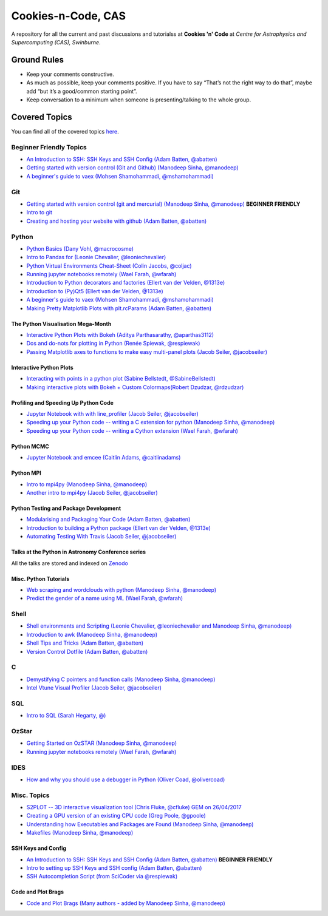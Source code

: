 Cookies-n-Code, CAS
===================

A repository for all the current and past discussions and tutorialss at **Cookies 'n' Code** at *Centre for Astrophysics and Supercomputing (CAS), Swinburne*. 


Ground Rules
------------
* Keep your comments constructive. 
* As much as possible, keep your comments positive. If you have to say “That’s not the right way to do that”, maybe add “but it’s a good/common starting point”. 
* Keep conversation to a minimum when someone is presenting/talking to the whole group. 


Covered Topics
--------------

You can find all of the covered topics `here <index.rst>`_.


Beginner Friendly Topics
************************

- `An Introduction to SSH: SSH Keys and SSH Config (Adam Batten, @abatten) <tutorials/ssh_intro>`_
- `Getting started with version control (Git and Github) (Manodeep Sinha, @manodeep) <code-review_archive/2017--2018/2018_03_02/README.rst>`_

- `A beginner's guide to vaex (Mohsen Shamohammadi, @mshamohammadi) <tutorials/vaex_beginners/vaex_tutorial.ipynb>`_

Git
***
- `Getting started with version control (git and mercurial) (Manodeep Sinha, @manodeep) <code-review_archive/2017--2018/2018_03_02/README.rst>`_ **BEGINNER FRIENDLY**

- `Intro to git <tutorials/intro_to_git/README.rst>`_

- `Creating and hosting your website with github (Adam Batten, @abatten) <tutorials/github_websites/README.rst>`_
  
Python
******
- `Python Basics (Dany Vohl, @macrocosme) <code-review_archive/2017--2018/2017_04_28/README.rst>`_

- `Intro to Pandas for (Leonie Chevalier, @leoniechevalier) <tutorials/pandas_intro/README.rst>`_

- `Python Virtual Environments Cheat-Sheet (Colin Jacobs, @coljac) <code-review_archive/2017--2018/2017_07_07/venvs.md>`_

- `Running jupyter notebooks remotely (Wael Farah, @wfarah) <code-review_archive/2017--2018/2018_08_03/README.rst>`_

- `Introduction to Python decorators and factories (Ellert van der Velden, @1313e) <code-review_archive/2019_05_10/README.rst>`_

- `Introduction to (Py)Qt5 (Ellert van der Velden, @1313e) <tutorials/intro_to_Qt5/README.rst>`_

- `A beginner's guide to vaex (Mohsen Shamohammadi, @mshamohammadi) <tutorials/vaex_beginners/vaex_tutorial.ipynb>`_

- `Making Pretty Matplotlib Plots with plt.rcParams (Adam Batten, @abatten) <tutorials/pretty_matplotlib_plotting/pretty_matplotlib_plotting.ipynb>`_

The Python Visualisation Mega-Month
...................................
- `Interactive Python Plots with Bokeh (Aditya Parthasarathy, @aparthas3112) <tutorials/python-vis_all/GUI_CodeReview>`_

- `Dos and do-nots for plotting in Python (Renée Spiewak, @respiewak) <tutorials/python-vis_all/Dos-n-Donts_Py-Vis.ipynb>`_

- `Passing Matplotlib axes to functions to make easy multi-panel plots (Jacob Seiler, @jacobseiler) <tutorials/python-vis_all/passing_axis.ipynb>`_


Interactive Python Plots
........................
- `Interacting with points in a python plot (Sabine Bellstedt, @SabineBellstedt) <code-review_archive/2017--2018/2017_09_01/README.rst>`_

- `Making interactive plots with Bokeh + Custom Colormaps(Robert Dzudzar, @rdzudzar) <code-review_archive/2017--2018/2017_11_24/colourmaps_and_interactive_plots.ipynb>`_

Profiling and Speeding Up Python Code
.....................................

- `Jupyter Notebook with with line_profiler (Jacob Seiler, @jacobseiler) <code-review_archive/2017--2018/2017_12_07/line_profiler.py.ipynb>`_

- `Speeding up your Python code -- writing a C extension for python (Manodeep Sinha, @manodeep) <code-review_archive/2017--2018/2017_07_21/README.rst>`_

- `Speeding up your Python code -- writing a Cython extension (Wael Farah, @wfarah) <https://github.com/swincas/fast-histogram/tree/master/cython>`_

Python MCMC
...........
- `Jupyter Notebook and emcee (Caitlin Adams, @caitlinadams) <tutorials/jupyter_notebook_emcee/emcee_notebook.ipynb>`_


Python MPI
..........
- `Intro to mpi4py (Manodeep Sinha, @manodeep) <code-review_archive/2017--2018/2017_05_26/README.rst>`_

- `Another intro to mpi4py (Jacob Seiler, @jacobseiler)  <code-review_archive/2017--2018/2018_05_25/README.rst>`_


Python Testing and Package Development
......................................
- `Modularising and Packaging Your Code (Adam Batten, @abatten) <tutorials/modularising_and_packaging_code/README.md>`_

- `Introduction to building a Python package (Ellert van der Velden, @1313e) <https://github.com/1313e/python-package-tutorial>`_

- `Automating Testing With Travis (Jacob Seiler, @jacobseiler) <https://github.com/jacobseiler/testing_tutorial/>`_


Talks at the Python in Astronomy Conference series
..................................................
All the talks are stored and indexed on `Zenodo <https://zenodo.org/communities/pyastro/?page=1&size=20)>`_


Misc. Python Tutorials
......................

- `Web scraping and wordclouds with python (Manodeep Sinha, @manodeep) <code-review_archive/2017--2018/2018_03_16/README.rst>`_

- `Predict the gender of a name using ML (Wael Farah, @wfarah) <tutorials/machine_learning/name_classifier/README.rst>`_


Shell
*****
- `Shell environments and Scripting (Leonie Chevalier, @leoniechevalier and Manodeep Sinha, @manodeep) <code-review_archive/2017--2018/2018_04_06/README.rst>`_

- `Introduction to awk (Manodeep Sinha, @manodeep) <code-review_archive/2019_06_21/README.rst>`_

- `Shell Tips and Tricks (Adam Batten, @abatten) <tutorials/shell_tips/shell_tips.txt>`_

- `Version Control Dotfile (Adam Batten, @abatten) <tutorials/shell_tips/VC_dotfiles/README.md>`_

  
C
*
- `Demystifying C pointers and function calls (Manodeep Sinha, @manodeep) <code-review_archive/2017--2018/2018_11_02/README.rst>`_

- `Intel Vtune Visual Profiler (Jacob Seiler, @jacobseiler) <tutorials/vtune_profiling/README.rst>`_

SQL
***
- `Intro to SQL (Sarah Hegarty, @) <tutorials/databases/README.rst>`_


OzStar
******
- `Getting Started on OzSTAR (Manodeep Sinha, @manodeep) <code-review_archive/2017--2018/2018_06_08/README.rst>`_

- `Running jupyter notebooks remotely (Wael Farah, @wfarah) <code-review_archive/2017--2018/2018_08_03/README.rst>`_


IDES
****
- `How and why you should use a debugger in Python (Oliver Coad, @olivercoad) <tutorials/debuggers/README.md>`_



Misc. Topics
************
- `S2PLOT -- 3D interactive visualization tool (Chris Fluke, @cfluke) GEM on 26/04/2017 <tutorials/s2plot/README.rst>`_

- `Creating a GPU version of an existing CPU code (Greg Poole, @gpoole) <code-review_archive/2017--2018/2017_10_13/README.rst>`_

- `Understanding how Executables and Packages are Found (Manodeep Sinha, @manodeep) <code-review_archive/2017--2018/2017_10_27/README.rst>`_

- `Makefiles (Manodeep Sinha, @manodeep) <code-review_archive/2017--2018/2017_03_31/README.rst>`_


SSH Keys and Config
...................
- `An Introduction to SSH: SSH Keys and SSH Config (Adam Batten, @abatten) <tutorials/ssh_intro>`_ **BEGINNER FRIENDLY**
- `Intro to setting up SSH Keys and SSH config (Adam Batten, @abatten) <code-review_archive/2017--2018/2018_05_11>`_
- `SSH Autocompletion Script (from SciCoder via @respiewak) <code-review-blurbs/autocomplete.sh>`_

Code and Plot Brags
...................
- `Code and Plot Brags (Many authors - added by Manodeep Sinha, @manodeep) <code-review_archive/2019_02_15/README.rst>`_







